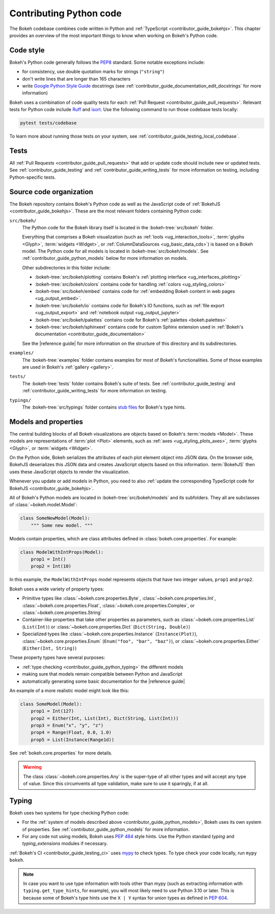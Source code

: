 .. _contributor_guide_python:

Contributing Python code
========================

The Bokeh codebase combines code written in Python and :ref:`TypeScript
<contributor_guide_bokehjs>`. This chapter provides an overview of the most
important things to know when working on Bokeh's Python code.

.. _contributor_guide_python_style:

Code style
----------

Bokeh's Python code generally follows the `PEP8`_ standard. Some notable
exceptions include:

* for consistency, use double quotation marks for strings (``"string"``)
* don't write lines that are longer than 165 characters
* write `Google Python Style Guide`_ docstrings (see
  :ref:`contributor_guide_documentation_edit_docstrings` for more information)

Bokeh uses a combination of code quality tests for each :ref:`Pull Request
<contributor_guide_pull_requests>`. Relevant tests for Python code include
`Ruff`_ and `isort`_. Use the following command to run those codebase tests
locally:

.. code-block:: sh

    pytest tests/codebase

To learn more about running those tests on your system, see
:ref:`contributor_guide_testing_local_codebase`.

.. _contributor_guide_python_tests:

Tests
-----

All :ref:`Pull Requests <contributor_guide_pull_requests>` that add or update
code should include new or updated tests. See :ref:`contributor_guide_testing`
and :ref:`contributor_guide_writing_tests` for more information on testing,
including Python-specific tests.

.. _contributor_guide_python_organization:

Source code organization
------------------------

The Bokeh repository contains Bokeh's Python code as well as the JavaScript code
of :ref:`BokehJS <contributor_guide_bokehjs>`. These are the most relevant
folders containing Python code:

``src/bokeh/``
  The Python code for the Bokeh library itself is located in the
  :bokeh-tree:`src/bokeh` folder.

  Everything that comprises a Bokeh visualization (such as
  :ref:`tools <ug_interaction_tools>`, :term:`glyphs <Glyph>`,
  :term:`widgets <Widget>`, or :ref:`ColumnDataSources <ug_basic_data_cds>`) is
  based on a Bokeh model. The Python code for all models is located in
  :bokeh-tree:`src/bokeh/models`. See :ref:`contributor_guide_python_models` below
  for more information on models.

  Other subdirectories in this folder include:

  * :bokeh-tree:`src/bokeh/plotting` contains Bokeh's :ref:`plotting interface
    <ug_interfaces_plotting>`
  * :bokeh-tree:`src/bokeh/colors` contains code for handling
    :ref:`colors <ug_styling_colors>`
  * :bokeh-tree:`src/bokeh/embed` contains code for :ref:`embedding Bokeh content
    in web pages <ug_output_embed>`.
  * :bokeh-tree:`src/bokeh/io` contains code for Bokeh's IO functions, such as
    :ref:`file export <ug_output_export>` and :ref:`notebook output
    <ug_output_jupyter>`
  * :bokeh-tree:`src/bokeh/palettes` contains code for Bokeh's :ref:`palettes
    <bokeh.palettes>`
  * :bokeh-tree:`src/bokeh/sphinxext` contains code for custom Sphinx extension
    used in :ref:`Bokeh's documentation <contributor_guide_documentation>`

  See the |reference guide| for more information on the structure of this
  directory and its subdirectories.

``examples/``
  The :bokeh-tree:`examples` folder contains examples for most of Bokeh's
  functionalities. Some of those examples are used in Bokeh's :ref:`gallery
  <gallery>`.

``tests/``
  The :bokeh-tree:`tests` folder contains Bokeh's suite of tests. See
  :ref:`contributor_guide_testing` and :ref:`contributor_guide_writing_tests`
  for more information on testing.

``typings/``
  The :bokeh-tree:`src/typings` folder contains `stub files`_ for Bokeh's type
  hints.

.. _contributor_guide_python_models:

Models and properties
---------------------

The central building blocks of all Bokeh visualizations are objects based on
Bokeh's :term:`models <Model>`. These models are representations of
:term:`plot <Plot>` elements, such as :ref:`axes <ug_styling_plots_axes>`,
:term:`glyphs <Glyph>`, or :term:`widgets <Widget>`.

On the Python side, Bokeh serializes the attributes of each plot element object
into JSON data. On the browser side, BokehJS deserializes this JSON data and
creates JavaScript objects based on this information. :term:`BokehJS` then uses
these JavaScript objects to render the visualization.

.. image:: /_images/bokeh_bokehjs.svg
    :class: image-border
    :alt: Flowchart describing the flow of data from Python objects through JSON
          to the browser-side. There, the JSON data is converted into JavaScript
          objects which then get rendered as output. Output can be HTML Canvas,
          WebGL, or SVG.
    :align: center
    :width: 100%

Whenever you update or add models in Python, you need to also :ref:`update the
corresponding TypeScript code for BokehJS <contributor_guide_bokehjs>`.

All of Bokeh's Python models are located in :bokeh-tree:`src/bokeh/models` and its
subfolders. They all are subclasses of :class:`~bokeh.model.Model`:

.. code-block:: python

    class SomeNewModel(Model):
        """ Some new model. """

Models contain properties, which are class attributes defined in
:class:`bokeh.core.properties`. For example:

.. code-block:: python

    class ModelWithIntProps(Model):
        prop1 = Int()
        prop2 = Int(10)

In this example, the ``ModelWithIntProps`` model represents objects that have
two integer values, ``prop1`` and ``prop2``.

Bokeh uses a wide variety of property types:

* Primitive types like :class:`~bokeh.core.properties.Byte`,
  :class:`~bokeh.core.properties.Int`, :class:`~bokeh.core.properties.Float`,
  :class:`~bokeh.core.properties.Complex`, or
  :class:`~bokeh.core.properties.String`
* Container-like properties that take other properties as parameters, such as
  :class:`~bokeh.core.properties.List` (``List(Int)``) or
  :class:`~bokeh.core.properties.Dict` (``Dict(String, Double)``)
* Specialized types like :class:`~bokeh.core.properties.Instance`
  (``Instance(Plot)``), :class:`~bokeh.core.properties.Enum`
  (``Enum("foo", "bar", "baz")``), or :class:`~bokeh.core.properties.Either`
  (``Either(Int, String)``)

These property types have several purposes:

* :ref:`type checking <contributor_guide_python_typing>` the different models
* making sure that models remain compatible between Python and JavaScript
* automatically generating some basic documentation for the |reference guide|

An example of a more realistic model might look like this:

.. code-block:: python

    class SomeModel(Model):
        prop1 = Int(127)
        prop2 = Either(Int, List(Int), Dict(String, List(Int)))
        prop3 = Enum("x", "y", "z")
        prop4 = Range(Float, 0.0, 1.0)
        prop5 = List(Instance(Range1d))

See :ref:`bokeh.core.properties` for more details.

.. warning::
    The class :class:`~bokeh.core.properties.Any` is the super-type of all other
    types and will accept any type of value. Since this circumvents all type
    validation, make sure to use it sparingly, if at all.

.. _contributor_guide_python_typing:

Typing
------

Bokeh uses two systems for type checking Python code:

* For the :ref:`system of models described above
  <contributor_guide_python_models>`, Bokeh uses its own system of
  properties. See :ref:`contributor_guide_python_models` for more information.
* For any code not using models, Bokeh uses `PEP 484
  <https://www.python.org/dev/peps/pep-0484/>`_ style hints. Use the Python
  standard `typing` and `typing_extensions` modules if necessary.

:ref:`Bokeh's CI <contributor_guide_testing_ci>` uses `mypy`_ to check types.
To type check your code locally, run ``mypy bokeh``.

.. note::
    In case you want to use type information with tools other than mypy (such as
    extracting information with ``typing.get_type_hints``, for example), you
    will most likely need to use Python 3.10 or later. This is because some
    of Bokeh's type hints use the ``X | Y`` syntax for union types as defined in
    `PEP 604`_.

.. _PEP8: https://www.python.org/dev/peps/pep-0008/
.. _Google Python Style Guide: https://google.github.io/styleguide/pyguide.html#383-functions-and-methods
.. _Ruff: https://github.com/charliermarsh/ruff
.. _isort: https://pycqa.github.io/isort/
.. _mypy: https://mypy.readthedocs.io
.. _stub files: https://www.python.org/dev/peps/pep-0484/#stub-files
.. _PEP 604: https://www.python.org/dev/peps/pep-0604/

